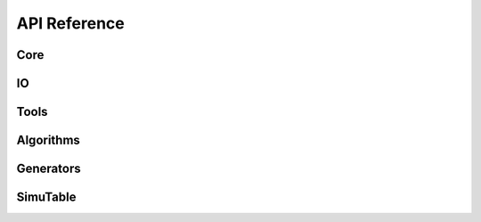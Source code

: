 #############
API Reference
#############

Core
--------
.. autosummary::
    :toctree: generated/
    
    artemis.core.steering
    artemis.core.gate
    artemis.core.book
    artemis.core.datastore

IO
--
.. autosummary::
    :toctree: generated/

    artemis.io.collector
    artemis.io.filehandler
    artemis.io.readers
    artemis.io.writer

Tools
-----
.. autosummary::
    :toctree: generated/

    artemis.tools.filtercoltool
    artemis.tools.csvtool
    artemis.tools.fwftool
    artemis.tools.tdigesttool
    artemis.tools.xlstool

Algorithms
----------
.. autosummary::
    :toctree: generated/
    
    artemis.algorithms.csvparseralgo
    artemis.algorithms.dummyalgo
    artemis.algorithms.filteralgo
    artemis.algorithms.legacyalgo
    artemis.algorithms.profileralgo

Generators
----------
.. autosummary::
    :toctree: generated/

    artemis.generators.common
    artemis.generators.csvgen
    artemis.generators.filegen
    artemis.generators.legacygen
    artemis.generators.simutablegen

SimuTable
---------
.. autosummary::
    :toctree: generated/

    artemis.generators.simutable.synthesizer
    artemis.generators.simutable.febrlgen
    artemis.generators.simutable.providers.example
    artemis.generators.simutable.providers.glm







